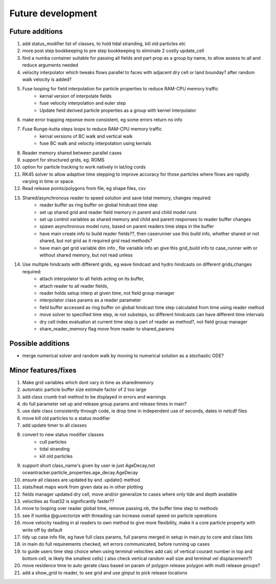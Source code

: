 #####################
Future development
#####################


Future additions
===================
#. add status_modifier list of classes, to hold tidal stranding, kill old particles etc
#. more post step bookkeeping to pre step bookkeeping to eliminate 2 costly update_cell
#. find a numba container suitable for passing all fields and part prop as a group by name, to allow assess to all and reduce arguments needed
#. velocity interpolator which tweaks flows parallel to faces with adjacent dry cell or land bounday? after random walk velocity is added?
#. Fuse looping for field interpolation for particle properties to reduce RAM-CPU memory traffic
    * kernal version of interpolate fields
    * fuse velocity interpolation and euler step
    * Update field derived particle properties as a group with kernel interpolator
#. make error trapping reponse  more consistent, eg some errors return no info
#. Fuse Runge-kutta steps loops to reduce RAM-CPU memory traffic
    * kernal versions of BC walk and vertical walk
    * fuse BC walk and velocity interpolation using kernals
#. Reader memory shared between parallel cases
#. support for structured grids, eg. ROMS
#. option for particle tracking to work natively in lat/log cords
#. RK45 solver to allow adaptive time stepping to improve accuracy for those particles where flows are rapidly varying in time or space.
#. Read release points/polygons from file, eg shape files, csv

#. Shared/asynchronous reader to speed solution and save total memory, changes required:
    * reader buffer as ring buffer on global hindcast time step
    * set up shared grid and reader field memory in parent and child model runs
    * set up  control variables as shared memory and child and parent responses to reader buffer changes
    * spawn asynchronous model runs, based on parent readers time steps in the buffer
    * have main create info to build reader fields??, then caserunner use this build info, whether shared or not shared, but not grid as it required grid read methods?
    * have main get grid variable dim info , file variable info an give this grid_build info to case_runner with or without shared memory, but not read unless

#. Use multiple hindcasts with different grids, eg wave hindcast and hydro hindcasts on different grids,changes required:
    * attach interpolator to all  fields acting on its buffer,
    * attach reader to all reader fields,
    * reader holds setup interp at given time, not field group manager
    * interpolator class params as a reader parameter
    * field buffer accessed as ring buffer on global hindcast time step calculated from time using reader method
    * move solver to specified time step, ie not substeps, so different hindcasts can have different time intervals
    * dry cell index evaluation at current time step is part of reader as method?, not field group manager
    * share_reader_memory flag move from reader to shared_params



Possible additions
===================

* merge numerical solver and random walk by moving to numerical solution as a stochastic ODE?



Minor features/fixes
======================
#. Make grid variables which dont vary in time as sharedmemory
#. automatic particle buffer size estimate factor of 2 too large
#. add class crumb trail method to be displayed in errors and warnings
#. do full parameter set up and release group params and release times in main?
#. use date class consistently through code, ie drop time in independent use of seconds, dates in netcdf files
#. move kill old particles to a status modifier
#. add update timer to all classes
#. convert to new status modifier classes
    * cull particles
    * tidal stranding
    * kill old particles
#. support short class_name's given by user ie just AgeDecay,not  oceantracker.particle_properties.age_decay.AgeDecay
#. ensure all classes are updated by and .update() method
#. stats/heat maps work from given data as in other plotting
#. fields manager updated dry cell, move and/or generalize to cases where only tide and depth available
#. velocities as float32 is significantly faster??
#. move to looping over reader global time, remove passing nb, the buffer time step to methods
#. see if numba @guvectorize with threading can increase overall speed on particle operations
#. move velocity reading in al readers to own method to give more flexibility, make it a core particle property with write off by default
#. tidy up case info file, eg have full class params, full params merged in setup in main.py to core and class lists
#. in main do full requirements checked, wit errors communicated, before running up cases
#. to guide users time step choice when using terminal velocities add calc of vertical courant number in top and bottom cell, ie likely the smallest cells)  ( also check vertical random wall size and terminal vel displacement?)
#. move residence time to auto gerate class based on param of polygon release polygon with mutli release groups?
#. add a show_grid to reader, to see grid and use ginput to pick release locations